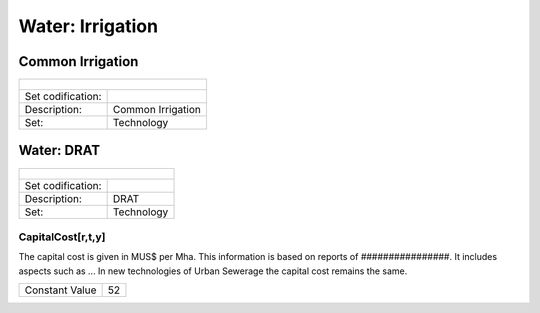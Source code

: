Water: Irrigation
==================================

Common Irrigation
++++++++++

+-------------------------------------------------+-------+--------------+--------------+--------------+--------------+
| .. figure:: img/img_irrigation.png                                                                                  |
|    :align:   center                                                                                                 |
|    :width:   500 px                                                                                                 |
+-------------------------------------------------+-------+--------------+--------------+--------------+--------------+
| Set codification:                                       |                                                           |
+-------------------------------------------------+-------+--------------+--------------+--------------+--------------+
| Description:                                            |Common Irrigation                                          |
+-------------------------------------------------+-------+--------------+--------------+--------------+--------------+
| Set:                                                    |Technology                                                 |
+-------------------------------------------------+-------+--------------+--------------+--------------+--------------+




Water: DRAT
++++++++++

+-------------------------------------------------+-------+--------------+--------------+--------------+--------------+
| .. figure:: img/img_DRAT.png                                                                                        |
|    :align:   center                                                                                                 |
|    :width:   500 px                                                                                                 |
+-------------------------------------------------+-------+--------------+--------------+--------------+--------------+
| Set codification:                                       |                                                           |
+-------------------------------------------------+-------+--------------+--------------+--------------+--------------+
| Description:                                            |DRAT                                                       |
+-------------------------------------------------+-------+--------------+--------------+--------------+--------------+
| Set:                                                    |Technology                                                 |
+-------------------------------------------------+-------+--------------+--------------+--------------+--------------+

CapitalCost[r,t,y]
---------

The capital cost is given in MUS$ per Mha. This information is based on reports of ################. It includes aspects such as ... In new technologies of Urban Sewerage the capital cost remains the same.

+-------------------------------------------------+-------+--------------+--------------+--------------+--------------+
| Constant Value                                          | 52                                                        |
+-------------------------------------------------+-------+--------------+--------------+--------------+--------------+
